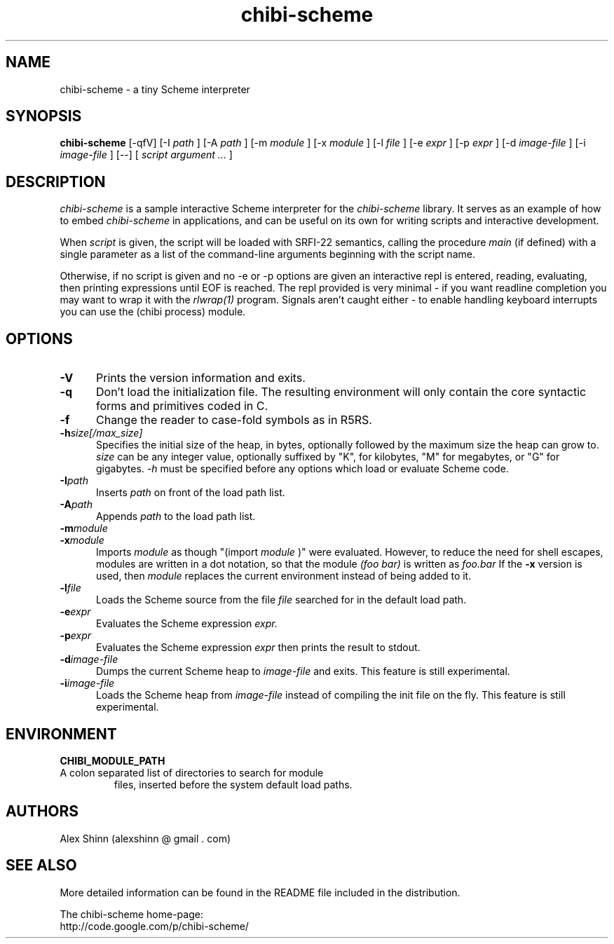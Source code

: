 .TH "chibi-scheme" "1" "" ""
.UC 4
.SH NAME
.PP
chibi-scheme \- a tiny Scheme interpreter

.SH SYNOPSIS
.B chibi-scheme
[-qfV]
[-I
.I path
]
[-A
.I path
]
[-m
.I module
]
[-x
.I module
]
[-l
.I file
]
[-e
.I expr
]
[-p
.I expr
]
[-d
.I image-file
]
[-i
.I image-file
]
[--]
[
.I script argument ...
]
.br
.sp 0.4

.SH DESCRIPTION
.I chibi-scheme
is a sample interactive Scheme interpreter for the
.I chibi-scheme
library.  It serves as an example of how to embed
.I chibi-scheme
in applications, and can be useful on its own for writing
scripts and interactive development.

When
.I script
is given, the script will be loaded with SRFI-22 semantics,
calling the procedure
.I main
(if defined) with a single parameter as a list of the
command-line arguments beginning with the script name.

Otherwise, if no script is given and no -e or -p options
are given an interactive repl is entered, reading, evaluating,
then printing expressions until EOF is reached.  The repl
provided is very minimal - if you want readline
completion you may want to wrap it with the
.I rlwrap(1)
program.  Signals aren't caught either - to enable handling keyboard
interrupts you can use the (chibi process) module.

.SH OPTIONS
.TP 5
.BI -V
Prints the version information and exits.
.TP
.BI -q
Don't load the initialization file.  The resulting
environment will only contain the core syntactic forms
and primitives coded in C.
.TP
.BI -f
Change the reader to case-fold symbols as in R5RS.
.TP
.BI -h size[/max_size]
Specifies the initial size of the heap, in bytes,
optionally followed by the maximum size the heap can
grow to.
.I size
can be any integer value, optionally suffixed by
"K", for kilobytes, "M" for megabytes, or "G" for gigabytes.
.I -h
must be specified before any options which load or
evaluate Scheme code.
.TP
.BI -I path
Inserts
.I path
on front of the load path list.  
.TP
.BI -A path
Appends
.I path
to the load path list.  
.TP
.BI -m module
.TP
.BI -x module
Imports
.I module
as though "(import
.I module
)" were evaluated.  However, to reduce the need for shell
escapes, modules are written in a dot notation, so that the module
.I (foo bar)
is written as
.I foo.bar
If the
.BI -x
version is used, then
.I module
replaces the current environment instead of being added to it.
.TP
.BI -l file
Loads the Scheme source from the file
.I file
searched for in the default load path.
.TP
.BI -e expr
Evaluates the Scheme expression
.I expr.
.TP
.BI -p expr
Evaluates the Scheme expression
.I expr
then prints the result to stdout.
.TP
.BI -d image-file
Dumps the current Scheme heap to
.I image-file
and exits.  This feature is still experimental.
.TP
.BI -i image-file
Loads the Scheme heap from
.I image-file
instead of compiling the init file on the fly.
This feature is still experimental.

.SH ENVIRONMENT
.TP
.B CHIBI_MODULE_PATH
.TQ
A colon separated list of directories to search for module
files, inserted before the system default load paths.

.SH AUTHORS
.PP
Alex Shinn (alexshinn @ gmail . com)

.SH SEE ALSO
.PP
More detailed information can be found in the README file
included in the distribution.

The chibi-scheme home-page:
.br
http://code.google.com/p/chibi-scheme/
